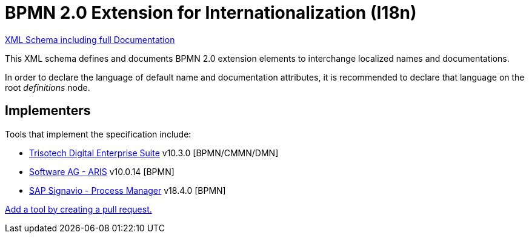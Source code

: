 BPMN 2.0 Extension for Internationalization (I18n)
==================================================

link:bpmn-i18n.xsd[XML Schema including full Documentation]

This XML schema defines and documents BPMN 2.0 extension elements
to interchange localized names and documentations.

In order to declare the language of default name and documentation attributes, it is recommended to declare that language on the root 'definitions' node.

Implementers
------------

Tools that implement the specification include:

- link:https://www.trisotech.com/digital-enterprise-suite/[Trisotech Digital Enterprise Suite] v10.3.0 [BPMN/CMMN/DMN]
- link:https://ariscloud.com/[Software AG - ARIS] v10.0.14 [BPMN]
- link:https://www.signavio.com/[SAP Signavio - Process Manager] v18.4.0 [BPMN]

link:https://github.com/bpmn-miwg/bpmn-i18n/edit/master/README.adoc[Add a tool by creating a pull request.]
